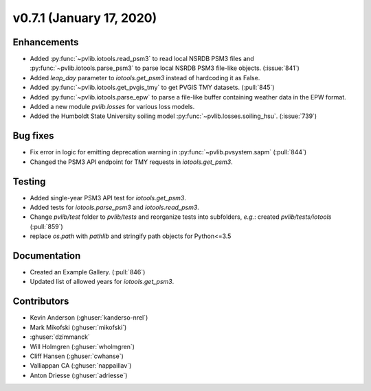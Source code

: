 .. _whatsnew_0710:

v0.7.1 (January 17, 2020)
-------------------------

Enhancements
~~~~~~~~~~~~
* Added :py:func:`~pvlib.iotools.read_psm3` to read local NSRDB PSM3 files and
  :py:func:`~pvlib.iotools.parse_psm3` to parse local NSRDB PSM3 file-like
  objects. (:issue:`841`)
* Added `leap_day` parameter to `iotools.get_psm3` instead of hardcoding it as
  False.
* Added :py:func:`~pvlib.iotools.get_pvgis_tmy` to get PVGIS TMY datasets.
  (:pull:`845`)
* Added :py:func:`~pvlib.iotools.parse_epw` to parse a file-like buffer
  containing weather data in the EPW format.
* Added a new module `pvlib.losses` for various loss models.
* Added the Humboldt State University soiling model
  :py:func:`~pvlib.losses.soiling_hsu`. (:issue:`739`)

Bug fixes
~~~~~~~~~
* Fix error in logic for emitting deprecation warning in
  :py:func:`~pvlib.pvsystem.sapm` (:pull:`844`)
* Changed the PSM3 API endpoint for TMY requests in `iotools.get_psm3`.

Testing
~~~~~~~
* Added single-year PSM3 API test for `iotools.get_psm3`.
* Added tests for `iotools.parse_psm3` and `iotools.read_psm3`.
* Change `pvlib/test` folder to `pvlib/tests` and reorganize tests into
  subfolders, *e.g.*: created `pvlib/tests/iotools` (:pull:`859`)
* replace `os.path` with `pathlib` and stringify path objects for Python<=3.5

Documentation
~~~~~~~~~~~~~
* Created an Example Gallery. (:pull:`846`)
* Updated list of allowed years for `iotools.get_psm3`.

Contributors
~~~~~~~~~~~~
* Kevin Anderson (:ghuser:`kanderso-nrel`)
* Mark Mikofski (:ghuser:`mikofski`)
* :ghuser:`dzimmanck`
* Will Holmgren (:ghuser:`wholmgren`)
* Cliff Hansen (:ghuser:`cwhanse`)
* Valliappan CA (:ghuser:`nappaillav`)
* Anton Driesse (:ghuser:`adriesse`)
